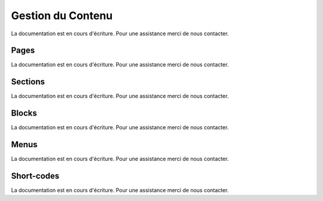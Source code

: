 .. _online-store_content-management:

Gestion du Contenu
==================

La documentation est en cours d'écriture. Pour une assistance merci de nous contacter.


Pages
-------------------
La documentation est en cours d'écriture. Pour une assistance merci de nous contacter.

Sections
-------------------
La documentation est en cours d'écriture. Pour une assistance merci de nous contacter.

Blocks
-------------------
La documentation est en cours d'écriture. Pour une assistance merci de nous contacter.

Menus
-------------------
La documentation est en cours d'écriture. Pour une assistance merci de nous contacter.

Short-codes
-------------------
La documentation est en cours d'écriture. Pour une assistance merci de nous contacter.
